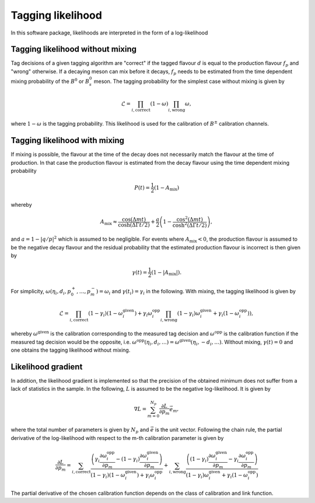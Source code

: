 Tagging likelihood
==================
In this software package, likelihoods are interpreted in the form of a log-likelihood

Tagging likelihood without mixing
---------------------------------

Tag decisions of a given 
tagging algorithm are "correct" if the tagged flavour :math:`d` is equal to the production
flavour :math:`f_p` and "wrong" otherwise. If a decaying meson can mix before it decays, :math:`f_p` 
needs to be estimated from the time dependent mixing probability of the :math:`B^0` or :math:`B^0_s` meson.
The tagging probability for the simplest case without mixing is given by

.. math::
    \displaystyle\mathcal{L}=\prod_{i,\mathrm{correct}}(1-\omega)\prod_{i,\mathrm{wrong}}\omega,

where :math:`1-\omega` is the tagging probability. This likelihood is used for the calibration of :math:`B^\pm` 
calibration channels.

Tagging likelihood with mixing
------------------------------

If mixing is possible, the flavour at the time of the decay does not necessarily match
the flavour at the time of production. In that case the production flavour is estimated from the decay flavour using the time
dependent mixing probability

.. math::
    \displaystyle P(t)=\frac{1}{2}(1-A_{\mathrm{mix}})

whereby

.. math::
    \displaystyle A_{\mathrm{mix}}\approx\frac{\cos(\Delta mt)}{\cosh(\Delta\Gamma t/2)}+\frac{a}{2}\left(1-\frac{\cos^2(\Delta mt)}{\cosh^2(\Delta\Gamma t/2)}\right),

and :math:`a=1-|q/p|^2` which is assumed to be negligible. For events where :math:`A_{\mathrm{mix}}<0`, the production flavour
is assumed to be the negative decay flavour and the residual probability that the estimated production flavour is incorrect is then given by

.. math::
    \displaystyle \gamma(t)=\frac{1}{2}(1-|A_{\mathrm{mix}}|).

For simplicity, :math:`\omega(\eta_i,d_i,p_0^+,\ldots,p_m^-)=\omega_i` and :math:`\gamma(t_i)=\gamma_i` in the following.
With mixing, the tagging likelihood is given by

.. math::
    \displaystyle\mathcal{L}=\prod_{i,\mathrm{correct}}(1-\gamma_i)(1-\omega_i^{\mathrm{given}})+\gamma_i\omega_i^{\mathrm{opp}}\prod_{i,\mathrm{wrong}}(1-\gamma_i)\omega_i^{\mathrm{given}}+\gamma_i(1-\omega_i^{\mathrm{opp}})),

whereby :math:`\omega^{\mathrm{given}}` is the calibration corresponding to the measured tag decision and :math:`\omega^{\mathrm{opp}}` is the calibration
function if the measured tag decision would be the opposite, i.e. :math:`\omega^{\mathrm{opp}}(\eta_i,d_i,\ldots)=\omega^{\mathrm{given}}(\eta_i, -d_i,\ldots)`.
Without mixing, :math:`\gamma(t)=0` and one obtains the tagging likelihood without mixing.


Likelihood gradient
-------------------
In addition, the likelihood gradient is implemented so that the precision of the obtained minimum does not suffer from a lack 
of statistics in the sample. In the following, :math:`L` is assumed to be the negative log-likelihood. It is given by

.. math::
    \displaystyle\nabla L=\sum_{m=0}^{N_p}\frac{\partial L}{\partial p_m}\vec{e}_m,

where the total number of parameters is given by :math:`N_p` and :math:`\vec{e}` is the unit vector. Following the chain rule, the partial derivative
of the log-likelihood with respect to the m-th calibration parameter is given by

.. math::
    \displaystyle\frac{\partial L}{\partial p_m}=\sum_{i,\mathrm{correct}}\frac{\left(\gamma_i\frac{\partial\omega_i^{\mathrm{opp}}}{\partial p_m}-(1-\gamma_i)\frac{\partial\omega_i^{\mathrm{given}}}{\partial p_m}\right)}{(1-\gamma_i)(1-\omega_i^{\mathrm{given}})+\gamma_i\omega_i^{\mathrm{opp}}}
                                               + \sum_{i,\mathrm{wrong}}  \frac{\left((1-\gamma_i)\frac{\partial\omega_i^{\mathrm{given}}}{\partial p_m}-\gamma_i\frac{\partial\omega_i^{\mathrm{opp}}}{\partial p_m}\right)}{(1-\gamma_i)\omega_i^{\mathrm{given}}+\gamma_i(1-\omega_i^{\mathrm{opp}})}

The partial derivative of the chosen calibration function depends on the class of calibration and link function.

